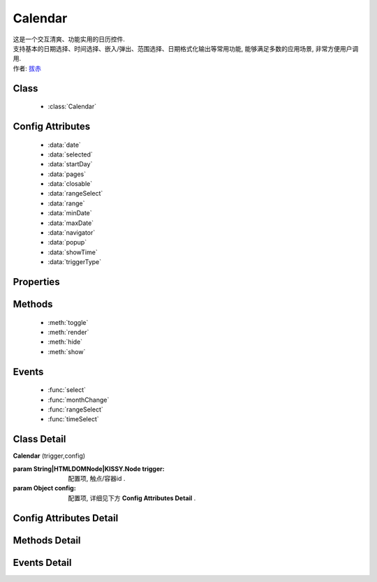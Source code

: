 .. module:: calendar


Calendar
===============================================

|  这是一个交互清爽、功能实用的日历控件.
|  支持基本的日期选择、时间选择、嵌入/弹出、范围选择、日期格式化输出等常用功能, 能够满足多数的应用场景, 非常方便用户调用.
|  作者: `拔赤 <bachi@taobao.com>`_


Class
-----------------------------------------------

  * :class:`Calendar`

Config Attributes
-----------------------------------------------

  * :data:`date`
  * :data:`selected`
  * :data:`startDay`
  * :data:`pages`
  * :data:`closable`
  * :data:`rangeSelect`
  * :data:`range`
  * :data:`minDate`
  * :data:`maxDate`
  * :data:`navigator`
  * :data:`popup`
  * :data:`showTime`
  * :data:`triggerType`
  
Properties
-----------------------------------------------


Methods
-----------------------------------------------

  * :meth:`toggle`
  * :meth:`render`
  * :meth:`hide`
  * :meth:`show`

Events
-----------------------------------------------

  * :func:`select`
  * :func:`monthChange`
  * :func:`rangeSelect`
  * :func:`timeSelect`


Class Detail
-----------------------------------------------

.. class:: Calendar
    
    | **Calendar** (trigger,config)
    
    :param String|HTMLDOMNode|KISSY.Node trigger: 配置项, 触点/容器id .
    :param Object config: 配置项, 详细见下方 **Config Attributes Detail** .

Config Attributes Detail
-----------------------------------------------
    
.. data:: date

    {Date} - 可选, 该日期所在月份, 默认为当天

.. data:: selected

    {Date} - 可选, 当前选中的日期

.. data:: startDay

    {Number} - 可选, 日历显示星期x为起始日期, 取值范围为0到6, 默认为0,从星期日开始,若取值为1, 则从星期一开始, 若取值为7, 则从周日开始

.. data:: pages

    {Number} - 可选, 日历的页数, 默认为1, 包含一页日历

.. data:: closable

    {Boolean} - 可选, 在弹出情况下, 点选日期后是否关闭日历, 默认为false

.. data:: rangeSelect

    {Boolean} - 可选, 是否支持时间段选择，只有开启时候才会触发rangeSelect事件
	
.. data:: range

    {Object} - 可选, 默认显示的选择范围, 格式为：{start:s,end:n}
	
.. data:: minDate

    {Date} - 可选, 日历可选择的最小日期, 默认不开启

.. data:: maxDate

    {Date} - 可选, 日历可选择的最大, 默认不开启

.. data:: navigator

    {Boolean} - 可选, 是否可以通过点击导航输入日期, 默认开启

.. data:: popup

    {Boolean} - 可选, 日历是否为弹出,默认为false, 不开启

.. data:: showTime

    {Boolean} - 可选, 是否显示时间的选择,默认为false, 不开启

.. data:: triggerType

    {Array | String} - 可选, 弹出状态下, 触发弹出日历的事件, 例如：['click','focus'],也可以直接传入'focus', 默认为['click']

Methods Detail
-----------------------------------------------

.. method:: toggle

    | **toggle** ()
    | 切换日历的状态, 从显示到隐藏和从隐藏到显示

.. method:: render

    | **render** (config)
    | 通过render可以带入如上任意参数并重新渲染日历

    :param Object config: 配置项, 详细见上方 **Config Attributes Detail**

    .. code-block:: javascript

        KISSY.use('calendar',function(S,Calendar) {
	        c = new Calendar('#J_WithTime');
	        c.render({maxDate:new Date()});
        });

.. method:: destroy

    | **destroy** ()
    | 销毁日历

.. method:: hide

    | **hide** ()
    | 如果日历是弹出形式, 隐藏日历

.. method:: show

    | **show** ()
    | 显示日历
    

Events Detail
-----------------------------------------------

.. function:: select
    
    | **select** ()
    | 选中一个日期事件,通过e.date来获得选中的日期,如果开启notLimited参数，则e.date=null

.. function:: monthChange

    | **monthChange** ()
    | 切换月份事件,通过e.date来获取切换到的日期, 通过e.date.getMonth() + 1 来获得切换至的月份

    .. code-block:: javascript

        KISSY.use('calendar',function(S,Calendar) {
            //月份切换事件
            new Calendar('J_AllEvents').on('switch',function(e){
                alert('切换事件,月份切换到'+(e.date.getMonth()+1));
            });
        });

.. function:: rangeSelect

    | **rangeSelect** (e)
    | 范围选择事件,通过e.start和e.end来获得开始和结束日期

    :param Object e: 默认对象

    .. code-block:: javascript

        KISSY.use('calendar',function(S,Calendar) {
            //选择范围,并绑定范围回调
            new Calendar('J_Range',{
                multi_page:2,
                rangeSelect:true
            }).on('rangeselect',function(e){
                alert(e.start+' '+e.end);
            });
        });

.. function:: timeSelect

    | **timeSelect** (e)
    | 确定选中时间事件,通过e.date来获得日期时间


